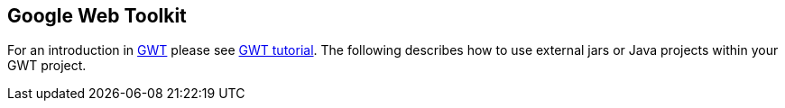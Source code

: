 [[overview]]
== Google Web Toolkit
	
For an introduction in https://www.vogella.com/tutorials/GWT/article.html[GWT] please see https://www.vogella.com/tutorials/GWT/article.html[GWT tutorial]. 
The following describes how to use external jars or Java projects within your GWT project.

